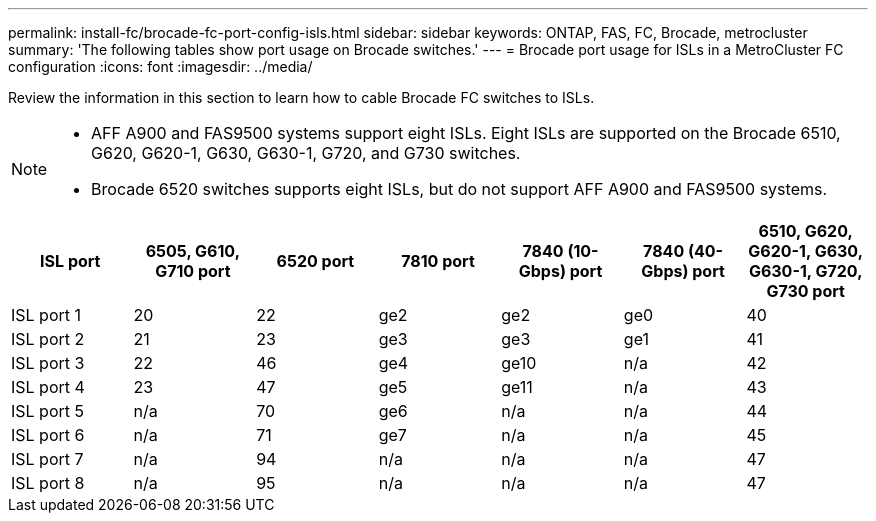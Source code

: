 ---
permalink: install-fc/brocade-fc-port-config-isls.html
sidebar: sidebar
keywords:  ONTAP, FAS, FC, Brocade, metrocluster
summary: 'The following tables show port usage on Brocade switches.'
---
= Brocade port usage for ISLs in a MetroCluster FC configuration 
:icons: font
:imagesdir: ../media/

[.lead]
Review the information in this section to learn how to cable Brocade FC switches to ISLs. 

[NOTE]
====
* AFF A900 and FAS9500 systems support eight ISLs. Eight ISLs are supported on the Brocade 6510, G620, G620-1, G630, G630-1, G720, and G730 switches. 
* Brocade 6520 switches supports eight ISLs, but do not support AFF A900 and FAS9500 systems.
====

[cols="2a,2a,2a,2a,2a,2a,2a" options="header"]
|=== 
| *ISL port* 
| *6505, G610, G710 port* 
| *6520 port* 
| *7810 port*	
| *7840 (10-Gbps) port* 
| *7840 (40-Gbps) port* 
| *6510, G620, G620-1, G630, G630-1, G720, G730 port*

a|
ISL port 1
a|
20
a|
22
a|
ge2
a|
ge2
a|
ge0
a|
40

a|
ISL port 2
a|
21
a|
23
a|
ge3
a|
ge3
a|
ge1
a|
41
a|
ISL port 3
a|
22
a|
46
a|
ge4
a|
ge10
a|
n/a
a|
42

a|
ISL port 4
a|
23
a|
47
a|
ge5
a|
ge11
a|
n/a
a|
43

a|
ISL port 5
a|
n/a
a|
70
a|
ge6
a|
n/a
a|
n/a
a|
44

a|
ISL port 6
a|
n/a
a|
71
a|
ge7
a|
n/a
a|
n/a
a|
45

a|
ISL port 7
a|
n/a
a|
94
a|
n/a
a|
n/a
a|
n/a
a|
47

a|
ISL port 8
a|
n/a
a|
95
a|
n/a
a|
n/a
a|
n/a
a|
47
|===


